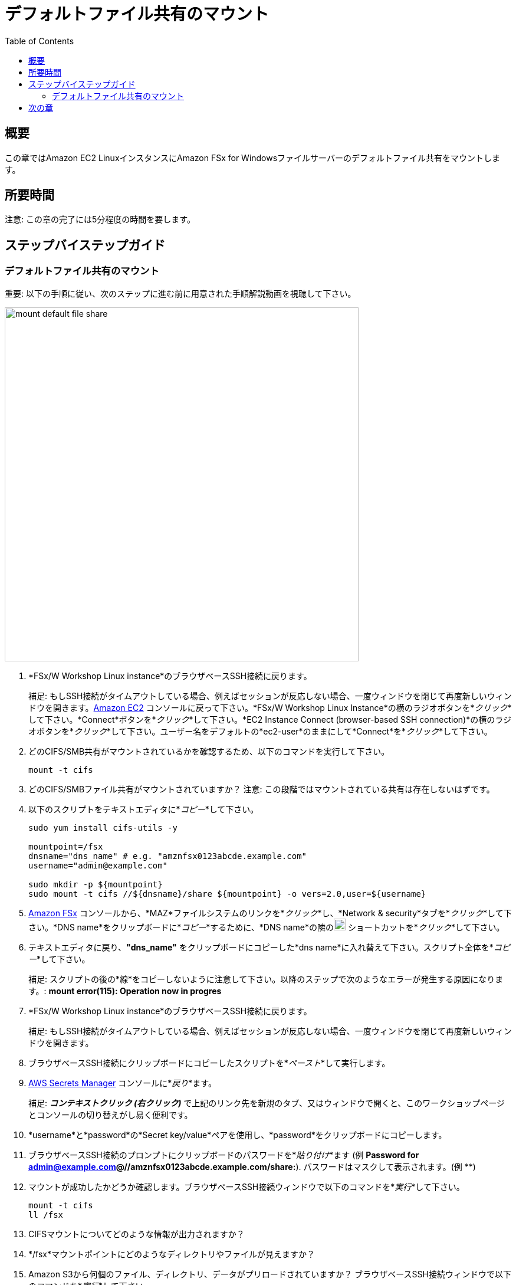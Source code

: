 = デフォルトファイル共有のマウント
:toc:
:icons:
:linkattrs:
:imagesdir: ../resources/images


== 概要

この章ではAmazon EC2 LinuxインスタンスにAmazon FSx for Windowsファイルサーバーのデフォルトファイル共有をマウントします。


== 所要時間

注意: この章の完了には5分程度の時間を要します。


== ステップバイステップガイド

=== デフォルトファイル共有のマウント

重要: 以下の手順に従い、次のステップに進む前に用意された手順解説動画を視聴して下さい。

image::mount-default-file-share.gif[align="left", width=600]

. *FSx/W Workshop Linux instance*のブラウザベースSSH接続に戻ります。
+
補足: もしSSH接続がタイムアウトしている場合、例えばセッションが反応しない場合、一度ウィンドウを閉じて再度新しいウィンドウを開きます。link:https://console.aws.amazon.com/ec2/[Amazon EC2] コンソールに戻って下さい。*FSx/W Workshop Linux Instance*の横のラジオボタンを*_クリック_*して下さい。*Connect*ボタンを*_クリック_*して下さい。*EC2 Instance Connect (browser-based SSH connection)*の横のラジオボタンを*_クリック_*して下さい。ユーザー名をデフォルトの*ec2-user*のままにして*Connect*を*_クリック_*して下さい。
+
. どのCIFS/SMB共有がマウントされているかを確認するため、以下のコマンドを実行して下さい。
+
[source,bash]
----
mount -t cifs

----
+

. どのCIFS/SMBファイル共有がマウントされていますか？
注意: この段階ではマウントされている共有は存在しないはずです。

. 以下のスクリプトをテキストエディタに*_コピー_*して下さい。
+
[source,bash]
----
sudo yum install cifs-utils -y

mountpoint=/fsx
dnsname="dns_name" # e.g. "amznfsx0123abcde.example.com"
username="admin@example.com"

sudo mkdir -p ${mountpoint}
sudo mount -t cifs //${dnsname}/share ${mountpoint} -o vers=2.0,user=${username}
----
+
. link:https://console.aws.amazon.com/fsx/[Amazon FSx] コンソールから、*MAZ*ファイルシステムのリンクを*_クリック_*し、*Network & security*タブを*_クリック_*して下さい。*DNS name*をクリップボードに*_コピー_*するために、*DNS name*の隣のimage:copy-to-clipboard.png[align="left",width=20] ショートカットを*_クリック_*して下さい。

. テキストエディタに戻り、*"dns_name"* をクリップボードにコピーした*dns name*に入れ替えて下さい。スクリプト全体を*_コピー_*して下さい。
+
補足: スクリプトの後の*線*をコピーしないように注意して下さい。以降のステップで次のようなエラーが発生する原因になります。: *mount error(115): Operation now in progres*
+
. *FSx/W Workshop Linux instance*のブラウザベースSSH接続に戻ります。
+
補足: もしSSH接続がタイムアウトしている場合、例えばセッションが反応しない場合、一度ウィンドウを閉じて再度新しいウィンドウを開きます。
+
. ブラウザベースSSH接続にクリップボードにコピーしたスクリプトを*_ペースト_*して実行します。

. link:https://console.aws.amazon.com/secretsmanager/[AWS Secrets Manager] コンソールに*_戻り_*ます。
+
補足: *_コンテキストクリック (右クリック)_* で上記のリンク先を新規のタブ、又はウィンドウで開くと、このワークショップページとコンソールの切り替えがし易く便利です。
+
. *username*と*password*の*Secret key/value*ペアを使用し、*password*をクリップボードにコピーします。

. ブラウザベースSSH接続のプロンプトにクリップボードのパスワードを*_貼り付け_*ます (例 *Password for admin@example.com@//amznfsx0123abcde.example.com/share:*). パスワードはマスクして表示されます。(例 ************)

. マウントが成功したかどうか確認します。ブラウザベースSSH接続ウィンドウで以下のコマンドを*_実行_*して下さい。
+
[source,bash]
----
mount -t cifs
ll /fsx

----
+
. CIFSマウントについてどのような情報が出力されますか？

. */fsx*マウントポイントにどのようなディレクトリやファイルが見えますか？

. Amazon S3から何個のファイル、ディレクトリ、データがプリロードされていますか？ ブラウザベースSSH接続ウィンドウで以下のコマンドを*_実行_*して下さい。
+
[source,bash]
----
time tree --du -h /fsx

----
+
* 出力は以下のようになるはずです
+
[source,bash]
----
│           ├── [8.9M]  AVHRRBUVI01.2011octa.abl
│           ├── [8.9M]  AVHRRBUVI01.2011octb.abl
│           ├── [8.9M]  AVHRRBUVI01.2011sepa.abl
│           └── [8.9M]  AVHRRBUVI01.2011sepb.abl
├── [   0]  MyFirstFile.txt
└── [   7]  MySecondFile.rtf

  26G used in 9 directories, 2225 files

real0m0.169s
user0m0.010s
sys0m0.013s
----


== 次の章

以下のリンクをクリックして次の章に進んで下さい。

image::create-new-file-shares.png[link=../06-create-new-file-shares/, align="left",width=420]




